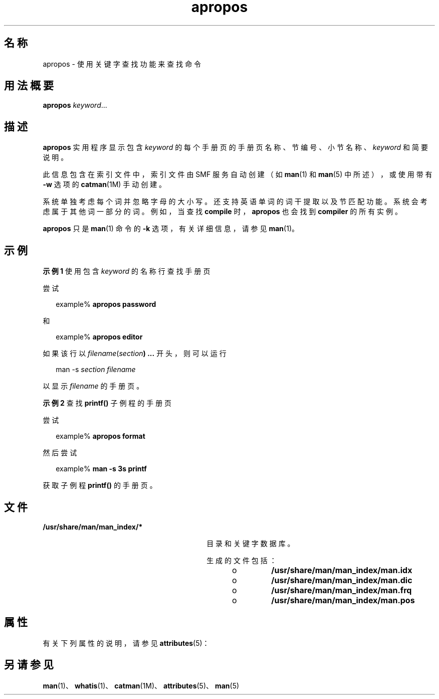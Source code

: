 '\" te
.\" Copyright (c) 1996, 2011, Oracle and/or its affiliates.All rights reserved.
.TH apropos 1 "2011 年 5 月 8 日" "SunOS 5.11" "用户命令"
.SH 名称
apropos \- 使用关键字查找功能来查找命令
.SH 用法概要
.LP
.nf
\fBapropos\fR \fIkeyword\fR...
.fi

.SH 描述
.sp
.LP
\fBapropos\fR 实用程序显示包含 \fIkeyword\fR 的每个手册页的手册页名称、节编号、小节名称、\fIkeyword\fR 和简要说明。 
.sp
.LP
此信息包含在索引文件中，索引文件由 SMF 服务自动创建（如 \fBman\fR(1) 和 \fBman\fR(5) 中所述），或使用带有 \fB-w\fR 选项的 \fBcatman\fR(1M) 手动创建。
.sp
.LP
系统单独考虑每个词并忽略字母的大小写。还支持英语单词的词干提取以及节匹配功能。系统会考虑属于其他词一部分的词。例如，当查找 \fBcompile\fR 时，\fBapropos\fR 也会找到 \fBcompiler\fR 的所有实例。 
.sp
.LP
\fBapropos\fR 只是 \fBman\fR(1) 命令的 \fB-k\fR 选项，有关详细信息，请参见 \fBman\fR(1)。
.SH 示例
.LP
\fB示例 1 \fR使用包含 \fIkeyword\fR 的名称行查找手册页
.sp
.LP
尝试

.sp
.in +2
.nf
example% \fBapropos password\fR
.fi
.in -2
.sp

.sp
.LP
和

.sp
.in +2
.nf
example% \fBapropos editor\fR
.fi
.in -2
.sp

.sp
.LP
如果该行以 \fIfilename\fR(\fIsection\fR\fB) ...\fR 开头，则可以运行 

.sp
.in +2
.nf
man -s \fIsection filename\fR
.fi
.in -2
.sp

.sp
.LP
以显示 \fIfilename\fR 的手册页。

.LP
\fB示例 2 \fR查找 \fBprintf()\fR 子例程的手册页
.sp
.LP
尝试 

.sp
.in +2
.nf
example% \fBapropos format\fR
.fi
.in -2
.sp

.sp
.LP
然后尝试 

.sp
.in +2
.nf
example% \fBman -s 3s printf\fR
.fi
.in -2
.sp

.sp
.LP
获取子例程 \fBprintf()\fR 的手册页。

.SH 文件
.sp
.ne 2
.mk
.na
\fB\fB/usr/share/man/man_index/*\fR\fR
.ad
.RS 30n
.rt  
目录和关键字数据库。
.sp
生成的文件包括： 
.RS +4
.TP
.ie t \(bu
.el o
\fB/usr/share/man/man_index/man.idx\fR 
.RE
.RS +4
.TP
.ie t \(bu
.el o
\fB/usr/share/man/man_index/man.dic\fR
.RE
.RS +4
.TP
.ie t \(bu
.el o
\fB/usr/share/man/man_index/man.frq\fR 
.RE
.RS +4
.TP
.ie t \(bu
.el o
\fB/usr/share/man/man_index/man.pos\fR
.RE
.RE

.SH 属性
.sp
.LP
有关下列属性的说明，请参见 \fBattributes\fR(5)：
.sp

.sp
.TS
tab() box;
cw(2.75i) |cw(2.75i) 
lw(2.75i) |lw(2.75i) 
.
属性类型属性值
_
可用性text/doctools
_
CSIEnabled（已启用）
_
接口稳定性Committed（已确定）
.TE

.SH 另请参见
.sp
.LP
\fBman\fR(1)、\fBwhatis\fR(1)、\fBcatman\fR(1M)、\fBattributes\fR(5)、\fBman\fR(5)
